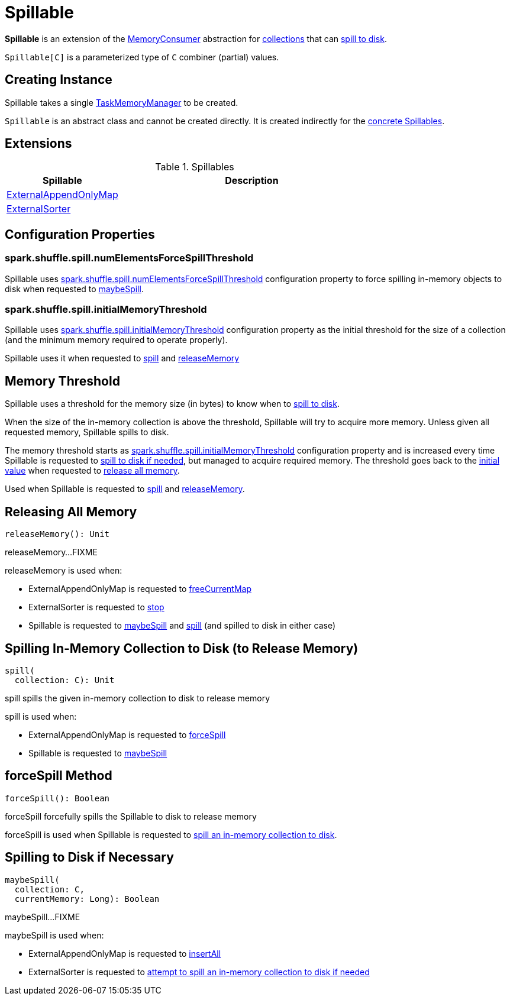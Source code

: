 = [[Spillable]] Spillable

*Spillable* is an extension of the xref:memory:MemoryConsumer.adoc[MemoryConsumer] abstraction for <<implementations, collections>> that can <<spill, spill to disk>>.

`Spillable[C]` is a parameterized type of `C` combiner (partial) values.

== [[creating-instance]] Creating Instance

[[taskMemoryManager]]
Spillable takes a single xref:memory:TaskMemoryManager.adoc[TaskMemoryManager] to be created.

`Spillable` is an abstract class and cannot be created directly. It is created indirectly for the <<implementations, concrete Spillables>>.

== [[extensions]] Extensions

.Spillables
[cols="30,70",options="header",width="100%"]
|===
| Spillable
| Description

| xref:shuffle:ExternalAppendOnlyMap.adoc[ExternalAppendOnlyMap]
| [[ExternalAppendOnlyMap]]

| xref:shuffle:ExternalSorter.adoc[ExternalSorter]
| [[ExternalSorter]]

|===

== [[configuration-properties]] Configuration Properties

=== [[numElementsForceSpillThreshold]] spark.shuffle.spill.numElementsForceSpillThreshold

Spillable uses xref:ROOT:spark-configuration-properties.adoc#spark.shuffle.spill.numElementsForceSpillThreshold[spark.shuffle.spill.numElementsForceSpillThreshold] configuration property to force spilling in-memory objects to disk when requested to <<maybeSpill, maybeSpill>>.

=== [[initialMemoryThreshold]] spark.shuffle.spill.initialMemoryThreshold

Spillable uses xref:ROOT:spark-configuration-properties.adoc#spark.shuffle.spill.initialMemoryThreshold[spark.shuffle.spill.initialMemoryThreshold] configuration property as the initial threshold for the size of a collection (and the minimum memory required to operate properly).

Spillable uses it when requested to <<spill, spill>> and <<releaseMemory, releaseMemory>>

== [[myMemoryThreshold]] Memory Threshold

Spillable uses a threshold for the memory size (in bytes) to know when to <<maybeSpill, spill to disk>>.

When the size of the in-memory collection is above the threshold, Spillable will try to acquire more memory. Unless given all requested memory, Spillable spills to disk.

The memory threshold starts as <<initialMemoryThreshold, spark.shuffle.spill.initialMemoryThreshold>> configuration property and is increased every time Spillable is requested to <<maybeSpill, spill to disk if needed>>, but managed to acquire required memory. The threshold goes back to the <<initialMemoryThreshold, initial value>> when requested to <<releaseMemory, release all memory>>.

Used when Spillable is requested to <<spill, spill>> and <<releaseMemory, releaseMemory>>.

== [[releaseMemory]] Releasing All Memory

[source, scala]
----
releaseMemory(): Unit
----

releaseMemory...FIXME

releaseMemory is used when:

* ExternalAppendOnlyMap is requested to xref:shuffle:ExternalAppendOnlyMap.adoc#freeCurrentMap[freeCurrentMap]

* ExternalSorter is requested to xref:shuffle:ExternalSorter.adoc#stop[stop]

* Spillable is requested to <<maybeSpill, maybeSpill>> and <<spill, spill>> (and spilled to disk in either case)

== [[spill]] Spilling In-Memory Collection to Disk (to Release Memory)

[source, scala]
----
spill(
  collection: C): Unit
----

spill spills the given in-memory collection to disk to release memory

spill is used when:

* ExternalAppendOnlyMap is requested to xref:shuffle:ExternalAppendOnlyMap.adoc#forceSpill[forceSpill]

* Spillable is requested to <<maybeSpill, maybeSpill>>

== [[forceSpill]] forceSpill Method

[source, scala]
----
forceSpill(): Boolean
----

forceSpill forcefully spills the Spillable to disk to release memory

forceSpill is used when Spillable is requested to <<spill, spill an in-memory collection to disk>>.

== [[maybeSpill]] Spilling to Disk if Necessary

[source, scala]
----
maybeSpill(
  collection: C,
  currentMemory: Long): Boolean
----

maybeSpill...FIXME

maybeSpill is used when:

* ExternalAppendOnlyMap is requested to xref:shuffle:ExternalAppendOnlyMap.adoc#insertAll[insertAll]

* ExternalSorter is requested to xref:shuffle:ExternalSorter.adoc#maybeSpillCollection[attempt to spill an in-memory collection to disk if needed]
